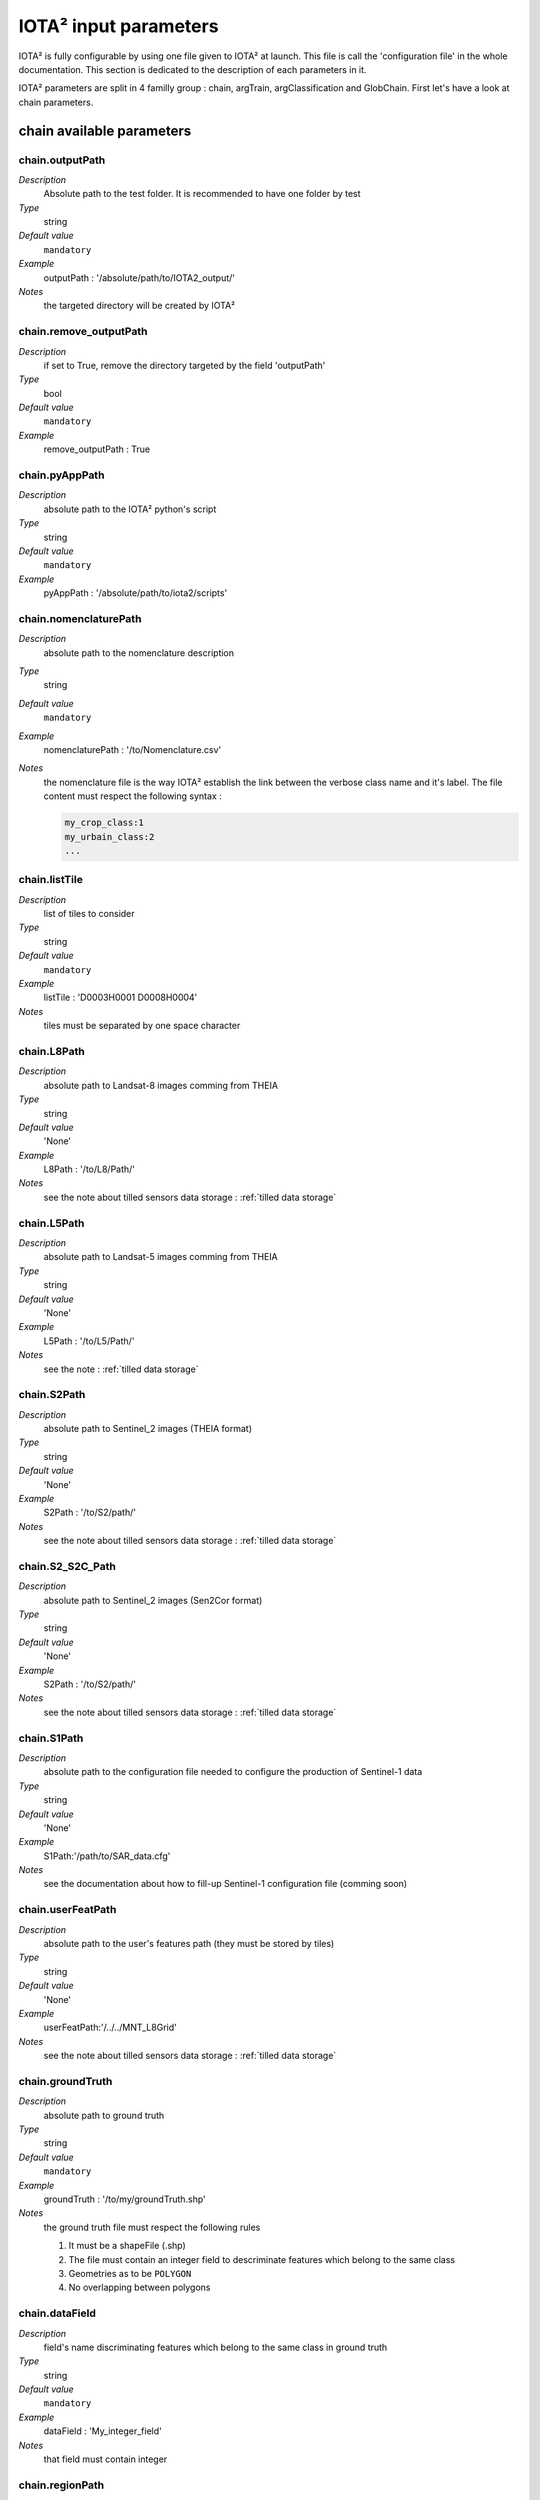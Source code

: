 IOTA² input parameters
######################

IOTA² is fully configurable by using one file given to IOTA² at launch.
This file is call the 'configuration file' in the whole documentation.
This section is dedicated to the description of each parameters in it.

IOTA² parameters are split in 4 familly group : chain, argTrain,
argClassification and GlobChain. First let's have a look at chain parameters.

chain available parameters
**************************

chain.outputPath
================
*Description*
    Absolute path to the test folder. It is recommended to have one folder by test
*Type*
    string
*Default value*
    ``mandatory``
*Example*
    outputPath : '/absolute/path/to/IOTA2_output/' 
*Notes*
    the targeted directory will be created by IOTA²

chain.remove_outputPath
=======================
*Description*
    if set to True, remove the directory targeted by the field 'outputPath'
*Type*
    bool
*Default value*
    ``mandatory``
*Example*
    remove_outputPath : True

chain.pyAppPath
===============
*Description*
    absolute path to the IOTA² python's script
*Type*
    string
*Default value*
    ``mandatory``
*Example*
    pyAppPath : '/absolute/path/to/iota2/scripts'

chain.nomenclaturePath
======================
*Description*
    absolute path to the nomenclature description
*Type*
    string
*Default value*
    ``mandatory``
*Example*
    nomenclaturePath : '/to/Nomenclature.csv'
*Notes*
    the nomenclature file is the way IOTA² establish the link between
    the verbose class name and it's label. The file content must respect
    the following syntax :
    
    .. code-block:: console
    
        my_crop_class:1
        my_urbain_class:2
        ...

chain.listTile
==============
*Description*
    list of tiles to consider
*Type*
    string
*Default value*
    ``mandatory``
*Example*
    listTile : 'D0003H0001 D0008H0004'
*Notes*
    tiles must be separated by one space character

chain.L8Path
============
*Description*
    absolute path to Landsat-8 images comming from THEIA
*Type*
    string
*Default value*
    'None'
*Example*
    L8Path : '/to/L8/Path/'
*Notes*
    see the note about tilled sensors data storage : :ref:`tilled data storage`

chain.L5Path
============
*Description*
    absolute path to Landsat-5 images comming from THEIA
*Type*
    string
*Default value*
    'None'
*Example*
    L5Path : '/to/L5/Path/'
*Notes*
    see the note : :ref:`tilled data storage`

chain.S2Path
============
*Description*
    absolute path to  Sentinel_2 images (THEIA format)
*Type*
    string
*Default value*
    'None'
*Example*
    S2Path : '/to/S2/path/'
*Notes*
    see the note about tilled sensors data storage : :ref:`tilled data storage`

chain.S2_S2C_Path
=================
*Description*
    absolute path to  Sentinel_2 images (Sen2Cor format)
*Type*
    string
*Default value*
    'None'
*Example*
    S2Path : '/to/S2/path/'
*Notes*
    see the note about tilled sensors data storage : :ref:`tilled data storage`

chain.S1Path
============
*Description*
    absolute path to the configuration file needed to configure the
    production of Sentinel-1 data
*Type*
    string
*Default value*
    'None'
*Example*
    S1Path:'/path/to/SAR_data.cfg'
*Notes*
    see the documentation about how to fill-up Sentinel-1 configuration file 
    (comming soon)

chain.userFeatPath
==================
*Description*
    absolute path to the user's features path (they must be stored by tiles)
*Type*
    string
*Default value*
    'None'
*Example*
    userFeatPath:'/../../MNT_L8Grid'
*Notes*
    see the note about tilled sensors data storage : :ref:`tilled data storage`
    
chain.groundTruth
=================

*Description*
    absolute path to ground truth 
*Type*
    string
*Default value*
    ``mandatory``
*Example*
    groundTruth : '/to/my/groundTruth.shp'
*Notes*
    the ground truth file must respect the following rules

    1. It must be a shapeFile (.shp)
    2. The file must contain an integer field to descriminate features which belong to the same class
    3. Geometries as to be ``POLYGON``
    4. No overlapping between polygons

chain.dataField
===============
*Description*
    field's name discriminating features which belong to the same class in
    ground truth
*Type*
    string
*Default value*
    ``mandatory``
*Example*
    dataField : 'My_integer_field' 
*Notes*
    that field must contain integer

chain.regionPath
================
*Description*
    absolute path to the shapeFile containing learning regions
*Type*
    string
*Default value*
    None
*Example*
    regionPath : '/to/my/region.shp'
*Notes*
    The use of this field enable IOTA² to generate one model by regions.
    The purpose of this fonctionality is highlight by the example : :ref:`two-zones`

    the regions file must respect the following rules

    1. It must be a shapeFile (.shp)
    2. The file must contain an string field to descriminate regions
    3. Geometries as to be ``POLYGON`` or ``MULTIPOLYGON``
    4. No overlapping between polygons

chain.regionField
=================
*Description*
    field that discriminates regions into the region shapeFile
*Type*
    string
*Default value*
    None
*Example*
    regionField : 'My_string_region'
*Notes*
    that field must contain string

chain.runs
==========
*Description*
    number of random sample for training and validation
*Type*
    int
*Default value*
    1
*Example*
    runs : 1
*Notes*
    must be an integer different from 0

chain.logFileLevel
==================
*Description*
    logging level, 5 levels are available : "CRITICAL"<"ERROR"<"WARNING"<"INFO"<"DEBUG"
*Type*
    string
*Default value*
    'INFO'
*Example*
    logFileLevel:"DEBUG"

chain.enableConsole
===================
*Description*
    enable console logging
*Type*
    bool
*Default value*
    False
*Example*
    enableConsole:False

chain.OTB_HOME
==============
*Description*
    absolute path to the OTB installation directory
*Type*
    string
*Default value*
    'None'
*Example*
    OTB_HOME : 'MyOTBInstall'
*Notes*
    only available if IOTA² is launch thanks to IOTA2Cluster.py

chain.colorTable
================
*Description*
    absolute path to the file wich link classes and their color
*Type*
    string
*Default value*
    ``mandatory``
*Example*
    colorTable:'/path/to/MyColorFile.txt'
*Notes*
    The color file is the way IOTA² establish the link between
    the class label and it's color (usefull for vizualisation). It must
    respect the following syntax :
    
    .. code-block:: console
    
        0 255 255 255
        10 255 85 0
        11 255 85 0
        ...

    here the class 0 receive the RGB code 255 255 255, the class 10 : 255 85 0 etc...

chain.mode_outside_RegionSplit
==============================
*Description*
    This parameter is available if regionPath and argClassification.classifMode
    is set to ``fusion``. It represent the maximum size covered by a region.
    If the regions is superior to this threshold, then N models are build
    by randomly selected feature inside the region.
*Type*
    float
*Default value*
    0.1
*Example*
    mode_outside_RegionSplit : 0.001
*Notes*
    the threshold is exprimed in km²

chain.ratio
===========
*Description*
    ratio between training and validation set
*Type*
    float
*Default value*
    0.5
*Example*
    ratio : 0.6
*Notes*
    must be a float between ]0;1[

chain.cloud_treshold
====================
*Description*
    To learn models, IOTA² will use **only**, polygons (or part of them)
    which are "see" at least 'cloud_treshold' times. A valid area is a
    zone which is not covered by clouds or cloud's shadows and which is 
    not saturated.
*Type*
    int
*Default value*
    1
*Example*
    cloud_threshold:1
*Notes*
    must be an integer >= 0

chain.spatialResolution
=======================
*Description*
    output pixel's spatial resolution
*Type*
    int
*Default value*
    ``mandatory``
*Example*
    spatialResolution:30

chain.firstStep
===============
*Description*
    parameter use to restart chain from a specific step
*Type*
    string
*Default value*
    'init'
*Example*
    firstStep:'init'
*Notes*
    Must be chosen into the list of available steps.

    Available choices are 'init', 'sampling', 'learning', 'classification',
    'mosaic' or 'validation'

chain.lastStep
==============
*Description*
    parameter use to stop chain at a specific step
*Type*
    string
*Default value*
    'validation'
*Example*
    firstStep:'learning'
*Notes*
    Must be chosen into the list of available steps.

    Available choices are 'init', 'sampling', 'learning', 'classification',
    'mosaic' or 'validation'

chain.merge_final_classifications
=================================
*Description*
    flag to set in order to compute a raster which is the fusion of final classifications (one by run)
*Type*
    bool
*Default value*
    False
*Example*
    merge_final_classifications:True
*Notes*
    the fusion of classifications is saved under the name : ``Classifications_fusion.tif``

chain.merge_final_classifications_ratio
=======================================
*Description*
    percentage of samples to use in order to evaluate the fusion raster
*Type*
    float
*Default value*
    0.1
*Example*
    merge_final_classifications_ratio:0.1
*Notes*
    IOTA² will extract, for each models, a percentage of samples before the
    learning/validation split.

    percentage must be between ``]0; 1[``

chain.merge_final_classifications_undecidedlabel
================================================
*Description*
    fusion of classifications can produce undecisions, this field is the
    label for undecisions un fusion rasters
*Type*
    int
*Default value*
    255
*Example*
    merge_final_classifications_undecidedlabel:255

chain.merge_final_classifications_method
========================================
*Description*
    fusion of classifications method
*Type*
    string
*Default value*
    'majorityvoting'
*Example*
    merge_final_classifications_method : 'dempstershafer'
*Notes*
    Their is two choice : 'majorityvoting' or 'dempstershafer'

chain.dempstershafer_mob
========================
*Description*
    If ``merge_final_classifications`` is set to ``True``, and
    ``merge_final_classifications_method`` is set to ``'dempstershafer'``,
    define the dempstershafer's mass of belief measurement
*Type*
    string
*Default value*
    'precision'
*Example*
    dempstershafer_mob : 'kappa'
*Notes*
    Available choice are : 'precision', 'recall' , 'accuracy' or 'kappa'

chain.keep_runs_results
=======================
*Description*
    If ``merge_final_classifications`` is set to ``True``, two final reports can
    be compute. One by seed classification and one evaluating the fusion
    of classifications. If this flag is set to ``False``, then the computation
    of seed results is abort. 
*Type*
    bool
*Default value*
    True
*Example*
    keep_runs_results:True

chain.remove_tmp_files
======================
*Description*
    IOTA² produce a lot of data before being able to compute final 
    classifications. This flag is use to remove all temporary directories
    (ie : containing models, classifications...) and to keep final results.
*Type*
    bool
*Default value*
    False
*Example*
    remove_tmp_files : True

chain.outputStatistics
======================
*Description*
    flag used to genererate additionnal statistics (confidence by learning / validation pixels)
*Type*
    bool
*Default value*
    False
*Example*
    outputStatistics:True
*Notes*
    outputs are addtionals PNG files under /final directory

chain.enableCrossValidation
===========================
*Description*
    flag used to enable cross validation mode
*Type*
    bool
*Default value*
    False
*Example*
    enableCrossValidation : True
*Notes*
    Folds number is given by the field 'runs'

chain.splitGroundTruth
======================
*Description*
    Flag used to allow IOTA² to split ground truth. if set to False then
    the chain will use all polygons to learn models and to validate it.
*Type*
    bool
*Default value*
    True
*Example*
    splitGroundTruth : False


.. _tilled data storage:

About tilled data storage
=========================

Sensors data must be stored by sensors / tile / dates as the following tree

    .. code-block:: console

        ├── Sentinel2_MAJA
        │   ├── T31TCJ
        │   │   ├── SENTINEL2A_20180511-105804-037_L2A_T31TCJ_D_V1-7
        │   │   │   ├── MASKS
        │   │   │   │   └── *.tif
        │   │   │   └── *.tif
        │   │   └── SENTINEL2A_20180521-105702-711_L2A_T31TCJ_D_V1-7
        │   │       ├── MASKS
        │   │       │   └── *.tif
        │   │       └── *.tif
        │   ├── ...
        │   └── T31TDK
        │       └── ...
        ├── Sentinel2_Sen2Cor
        │   ├── T31TCJ
        │   ├── ...
        │   └── T31TDK
        │       └── ...
        ├── LandSat8
        │   ├── D0005H0002
        │   ├── ...
        │   └── D0005H0008
        ├── ...

argTrain available parameters
*****************************

argTrain.dempster_shafer_SAR_Opt_fusion
=======================================
*Description*
    IOTA² can deal with optical data and SAR data to produce land cover map.
    This data can be mixed together to learn a single model, or one model
    by sensor can be generated. This flag is about to set-up the second
    fonctionality.
*Type*
    bool
*Default value*
    False
*Example*
    dempster_shafer_SAR_Opt_fusion : True
*Notes*
    IOTA² implement the dempster-shafer fusion rules to choice labels
    comming from SAR decision and Optical decision.
    A fully detailed about the feature functionality is available :doc:`here <SAR_Opt_postClassif_fusion>`

    